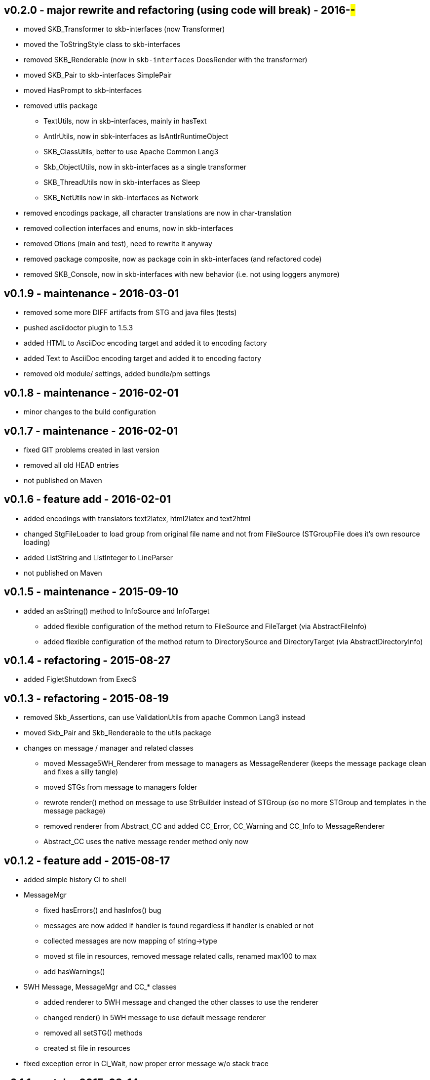 v0.2.0 - major rewrite and refactoring (using code will break) - 2016-##-##
----------------------------------------------------------------------------
* moved SKB_Transformer to skb-interfaces (now Transformer)
* moved the ToStringStyle class to skb-interfaces
* removed SKB_Renderable (now in `skb-interfaces` DoesRender with the transformer)
* moved SKB_Pair to skb-interfaces SimplePair
* moved HasPrompt to skb-interfaces
* removed utils package
  ** TextUtils, now in skb-interfaces, mainly in hasText
  ** AntlrUtils, now in sbk-interfaces as IsAntlrRuntimeObject
  ** SKB_ClassUtils, better to use Apache Common Lang3
  ** Skb_ObjectUtils, now in skb-interfaces as a single transformer
  ** SKB_ThreadUtils now in skb-interfaces as Sleep
  ** SKB_NetUtils now in skb-interfaces as Network
* removed encodings package, all character translations are now in char-translation
* removed collection interfaces and enums, now in skb-interfaces
* removed Otions (main and test), need to rewrite it anyway
* removed package composite, now as package coin in skb-interfaces (and refactored code)
* removed SKB_Console, now in skb-interfaces with new behavior (i.e. not using loggers anymore)


v0.1.9 - maintenance - 2016-03-01
---------------------------------
* removed some more DIFF artifacts from STG and java files (tests)
* pushed asciidoctor plugin to 1.5.3
* added HTML to AsciiDoc encoding target and added it to encoding factory
* added Text to AsciiDoc encoding target and added it to encoding factory
* removed old module/ settings, added bundle/pm settings


v0.1.8 - maintenance - 2016-02-01
---------------------------------
* minor changes to the build configuration


v0.1.7 - maintenance - 2016-02-01
---------------------------------
* fixed GIT problems created in last version
* removed all old HEAD entries
* not published on Maven


v0.1.6 - feature add - 2016-02-01
---------------------------------
* added encodings with translators text2latex, html2latex and text2html
* changed StgFileLoader to load group from original file name and not from FileSource (STGroupFile does it's own resource loading)
* added ListString and ListInteger to LineParser
* not published on Maven


v0.1.5 - maintenance - 2015-09-10
---------------------------------
* added an +asString()+ method to InfoSource and InfoTarget
	** added flexible configuration of the method return to FileSource and FileTarget (via AbstractFileInfo)
	** added flexible configuration of the method return to DirectorySource and DirectoryTarget (via AbstractDirectoryInfo)


v0.1.4 - refactoring - 2015-08-27
---------------------------------
* added FigletShutdown from ExecS


v0.1.3 - refactoring - 2015-08-19
---------------------------------
* removed Skb_Assertions, can use ValidationUtils from apache Common Lang3 instead
* moved Skb_Pair and Skb_Renderable to the +utils+ package
* changes on message / manager and related classes
	** moved Message5WH_Renderer from message to managers as MessageRenderer (keeps the message package clean and fixes a silly tangle)
	** moved STGs from message to managers folder
	** rewrote +render()+ method on message to use StrBuilder instead of STGroup (so no more STGroup and templates in the message package)
	** removed renderer from Abstract_CC and added CC_Error, CC_Warning and CC_Info to MessageRenderer
	** Abstract_CC uses the native message render method only now


v0.1.2 - feature add - 2015-08-17
--------------------------------
* added simple history CI to shell
* MessageMgr
	** fixed hasErrors() and hasInfos() bug
	** messages are now added if handler is found regardless if handler is enabled or not
	** collected messages are now mapping of string->type
	** moved st file in resources, removed message related calls, renamed max100 to max
	** add hasWarnings()
* 5WH Message, MessageMgr and CC_* classes
	** added renderer to 5WH message and changed the other classes to use the renderer
	** changed render() in 5WH message to use default message renderer
	** removed all setSTG() methods
	** created st file in resources
* fixed exception error in Ci_Wait, now proper error message w/o stack trace


v0.1.1 - patch - 2015-08-14
---------------------------
* patches for new asciitable version


v0.1.0 - minor version change - 2015-08-13
-------------------------------------------
* maintenance of java files


v0.0.13 - maintenance - 2015-08-13 (not released)
-------------------------------------------------
* removed Skb_ArrayUtils since we can now use the originals from asciitable
* removed Skb_ToStringStyle since we can now use the style defined in asciitable
	** added kv methods to Skb_ClassUtils
* renamed tools to managers
* rewrote ReportManager as MessageMgr with supporting builder and interface
* added MessageMgr to SkbShell and changed all related code
* fixed bug on SkbShellFactory for command creation (null argument handling on most methods was wrong)


v0.0.12 - maintenance - 2015-08-12
----------------------------------
* shell package
	** added a few more methods to the factory (some command methods might be ambigous in older code)
	** changed internals of ScRun, Wait, Exit and Help (added abstract help CI)
* changed FileListSource to FileSourceList and all directory / list loaders accordingly
* fixed bugs in DirectorySource and FileSource implementations for setRoot methods


v0.0.11 - maintenance - 2015-08-11
----------------------------------
* added some default toString() methods to shell and other packages
* fixed errors in info and shell packages
* shell package
	** refactored the CommandInterpreters
	** extended Run command, now ScRun
	** add CiHelp for ASCII Table
* added dependency to asciitable to use it in the shell


v0.0.10 - feature add - 2015-08-05
----------------------------------
* added module settings in main/module
* added StringFileLoader
* SkbShell rewrite
	** added interfaces and abstract implementations for all artifacts
	** added artifact for category
	** added interpreters (help, exit, wait from original commands and run as a new one)
* refactored Skb_FileUtils
	** moved directory filter to DirectorySource
	** moved file filer to 
* coin package
	** removed untyped constructors from CC_Error, CC_Info and CC_Warning
* message package and ReportManager
	** removed loggers from EMessageType and added Skb_ConsoleUtil loggers to ReportManager
	** added Skb_ConsoleUtils.USE_CONSOLE test to ReportManager
* new dependency versions
	** logback-core: 1.0.9 -- something wrong with 1.1.3, makes some applications very slow...
	** logback-classic: 1.0.9 -- something wrong with 1.1.3, makes some applications very slow...
* moved Skb_ConsoleUtils into package console, refactored


v0.0.9 - feature add - 2015-07-29
---------------------------------
* moved all funky string objects into a string package
	** added an IdVersionValue string class
* changes to SkbShell
	** changed ShellCommand commands from [] to plain string and changed standard commands accordingly
	** added addedHelp() to commands and arguments
	** changed help generation, added STG
	** added a few more constructors for the shell
	** added error and info objects collecting all errors/infos, only printed now if useConsole is true (see constructor options)
* added toMap() and a StringRenderers to the string package classes
* changes STG and ST chunks from List to Set in ST/STG validator (changed all impacted classes)
* added writers to the info package
* removed Skb_STUtils and moved getStgName() to STGroupValidator GET_STG_NAME()
* created new package tools and moved ReportManager to it (removed a few tangles)
* removed tangles by removing STGroupValidator from Abstract_CC, Message5WH and Message5WH_Builder
	** validation is now on the caller
* refactored info package: moved all sub-packages into info (removed tangles)
* new dependency versions
	** slf4j-api: 1.7.12
	** logback-core: 1.1.3
	** logback-classic: 1.1.3
	** commons-lang3: 3.4
	** antlr4: 4.5.1
	** junit: 4.12


v0.0.8 - feature add - 2015-07-23
---------------------------------
* added handling of existing files with rootDir for sources
	** added new constructor to AbstractFileInfo and sub classes - (File file, String setRoot)
	** added now method to FileListSource - getSourceAsFileSourceList(String setRoot)
* added setReporter() and setSTG() to Message5WH
* added setSTG() to Abstract_CC and changed rendering to pick it up if set
* added AbstractDirectoryInfo and adapted DirectorySource and DirectoryTarget
	** added class path lookup
* renamed FileLocationOptions to InfoLocationOptions
	** added class path locations for directories
	** FileSource/Target only accept file locations (FS and Resource)
	** DirectorySource/Target only accept directory locations (FS and CP)
* removed Skb_UrlUtils, all those features are now in File/Directory Source/Target
* added emptyPrint to Skb_ConsoleUtils.getNbReader for prompt printing on empty readline results
* eventually added the SkbShell with parser and interfaces for arguments/commands and standard types


v0.0.7 - feature add - 2015-07-21
---------------------------------
* added package info with source, loader, target, writer and validator interfaces and classes
* removed utils/Skb_PropertyUtils - now in the property loaders in the info package
* changes to Skb_UrlUtils
	** removed Skb_UrlUtils#getUrlFromResource(String filename), now handled by FileSource
	** removed Skb_UrlUtils#getUrl(Object filename), now handled by FileSource
* changes to Skb_STUtils
	** removed Skb_STUtils#getMissingChunks(...), now handled by STGroupValidator
	** removed Skb_STUtils#getMissingSTArguments(...), now handled by STValidator
	** moved related tests from Test_Skb_STUtils to Test_STValidator and Test_STValidator
	** removed Test_Skb_STUtils then
	** adapted Message5WH and Test_Message5WH accordingly
	** adapted ReportManager accordingly
* changes to the message package
	** created a builder for Message5WH and moved all build methods into that builder
	** cleaned tests and created separate classes for tests
	** added a wrapper for SLF4J FormattingTuple objects (toString needs to do a getMessage for the message object)
	** added new add() methods to the CC_* coin objects to use the new FormattingTuple wrapper



v0.0.6 - feature add - 2015-07-12
---------------------------------
* added Assertions for notNull and stringEmpty
* updated jar filters in Skb_Defaults
* added readFile to FileUtils
* added DirectoryScanner to utils
* moved standard categories from skb-categories to here
* moved all composite implementation from skb-composite to here
* added ReportManager from skb-commons
* added skb-collections as package de.vandermeer.skb.base.utils.collections
  ** cleanup some of the utility classes
  ** created factory, transformation, filter classes
  ** moved Skb_CollectionUtils to the new package
  ** added all skb.collections classes as @since v0.0.5
* removed duplicated from Skb_TextUtils (now in new collections pacakge)
* moved ARRAY_TO_TEXT() from Skb_TextUtils to Skb_ArrayUtils
* changed to commons-lang3 version 3.4
* added commons-io dependency for file handling


v0.0.5 - feature add - 2015-06-23
---------------------------------
* added console utils
* moved encoding to console utils
* added jar and package filters for ExecS usage
* added net and thread utilities


v0.0.4 - maintenance - 2015-06-19
---------------------------------
* fixed artefact name, clean up, test file rename


v0.0.3 - feature add - 2015-06-18
---------------------------------
* added excludes to logback dependencies
* fixed msg init error in Skb_BaseException
* changed default message in Skb_BaseException
* added WRAP_LINES to Skb_TextUtils (from asciitable)


v0.0.2 - feature add - 2014-06-25
---------------------------------
* fixed javadoc problems (missing parameters)
* changed STGroup behavior in Message5WH: added custom groups and group tests; removed static STGroup member


v0.0.1 - initial release - 2014-06-10
-------------------------------------
